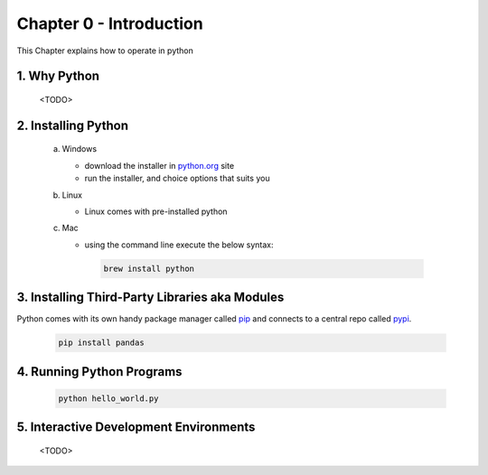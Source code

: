 Chapter 0 - Introduction
========================
This Chapter explains how to operate in python

1. Why Python
---------------------------------------
    <TODO>

2. Installing Python
--------------------
    a. Windows

       - download the installer in `python.org`_ site
       - run the installer, and choice options that suits you
    b. Linux

       - Linux comes with pre-installed python

    c. Mac

       - using the command line execute the below syntax:

        .. code-block:: shell

         brew install python


.. _`python.org`: https://www.python.org/downloads

3. Installing Third-Party Libraries aka Modules
-----------------------------------------------
Python comes with its own handy package manager called `pip`_ and connects to a central repo called `pypi`_.

.. _`pip`: https://pypi.org/project/pip/
.. _`pypi`: https://pypi.org

    .. code-block:: shell

        pip install pandas

4. Running Python Programs
--------------------------
    .. code-block:: shell

        python hello_world.py

5. Interactive Development Environments
---------------------------------------
    <TODO>

